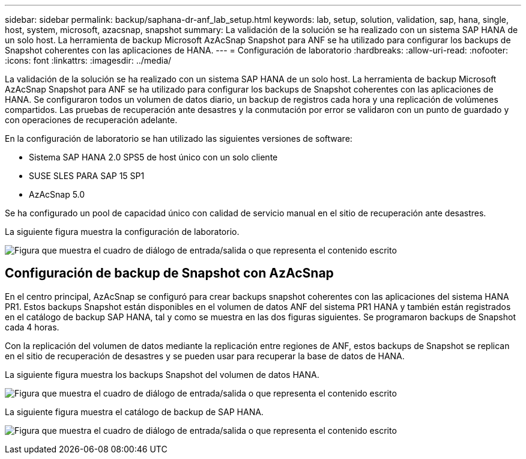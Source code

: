 ---
sidebar: sidebar 
permalink: backup/saphana-dr-anf_lab_setup.html 
keywords: lab, setup, solution, validation, sap, hana, single, host, system, microsoft, azacsnap, snapshot 
summary: La validación de la solución se ha realizado con un sistema SAP HANA de un solo host. La herramienta de backup Microsoft AzAcSnap Snapshot para ANF se ha utilizado para configurar los backups de Snapshot coherentes con las aplicaciones de HANA. 
---
= Configuración de laboratorio
:hardbreaks:
:allow-uri-read: 
:nofooter: 
:icons: font
:linkattrs: 
:imagesdir: ../media/


[role="lead"]
La validación de la solución se ha realizado con un sistema SAP HANA de un solo host. La herramienta de backup Microsoft AzAcSnap Snapshot para ANF se ha utilizado para configurar los backups de Snapshot coherentes con las aplicaciones de HANA. Se configuraron todos un volumen de datos diario, un backup de registros cada hora y una replicación de volúmenes compartidos. Las pruebas de recuperación ante desastres y la conmutación por error se validaron con un punto de guardado y con operaciones de recuperación adelante.

En la configuración de laboratorio se han utilizado las siguientes versiones de software:

* Sistema SAP HANA 2.0 SPS5 de host único con un solo cliente
* SUSE SLES PARA SAP 15 SP1
* AzAcSnap 5.0


Se ha configurado un pool de capacidad único con calidad de servicio manual en el sitio de recuperación ante desastres.

La siguiente figura muestra la configuración de laboratorio.

image:saphana-dr-anf_image7.png["Figura que muestra el cuadro de diálogo de entrada/salida o que representa el contenido escrito"]



== Configuración de backup de Snapshot con AzAcSnap

En el centro principal, AzAcSnap se configuró para crear backups snapshot coherentes con las aplicaciones del sistema HANA PR1. Estos backups Snapshot están disponibles en el volumen de datos ANF del sistema PR1 HANA y también están registrados en el catálogo de backup SAP HANA, tal y como se muestra en las dos figuras siguientes. Se programaron backups de Snapshot cada 4 horas.

Con la replicación del volumen de datos mediante la replicación entre regiones de ANF, estos backups de Snapshot se replican en el sitio de recuperación de desastres y se pueden usar para recuperar la base de datos de HANA.

La siguiente figura muestra los backups Snapshot del volumen de datos HANA.

image:saphana-dr-anf_image8.png["Figura que muestra el cuadro de diálogo de entrada/salida o que representa el contenido escrito"]

La siguiente figura muestra el catálogo de backup de SAP HANA.

image:saphana-dr-anf_image9.png["Figura que muestra el cuadro de diálogo de entrada/salida o que representa el contenido escrito"]
